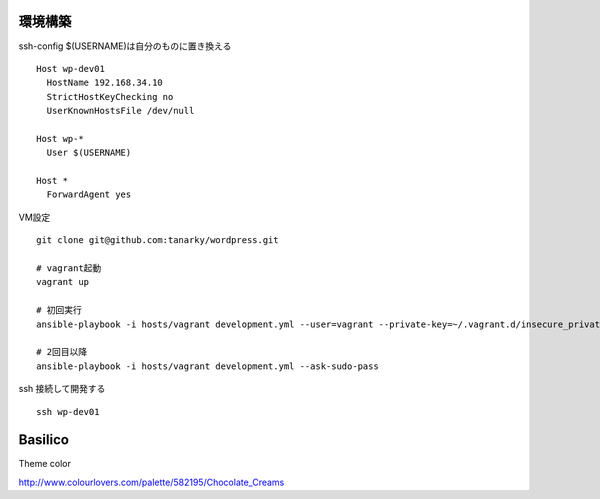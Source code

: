 環境構築
-------------------------------

ssh-config $(USERNAME)は自分のものに置き換える

::

   Host wp-dev01
     HostName 192.168.34.10
     StrictHostKeyChecking no
     UserKnownHostsFile /dev/null
   
   Host wp-*
     User $(USERNAME)
   
   Host *
     ForwardAgent yes

VM設定

::

   git clone git@github.com:tanarky/wordpress.git

   # vagrant起動
   vagrant up

   # 初回実行
   ansible-playbook -i hosts/vagrant development.yml --user=vagrant --private-key=~/.vagrant.d/insecure_private_key

   # 2回目以降
   ansible-playbook -i hosts/vagrant development.yml --ask-sudo-pass

ssh 接続して開発する

::

   ssh wp-dev01


Basilico
--------------------------------

Theme color

http://www.colourlovers.com/palette/582195/Chocolate_Creams
